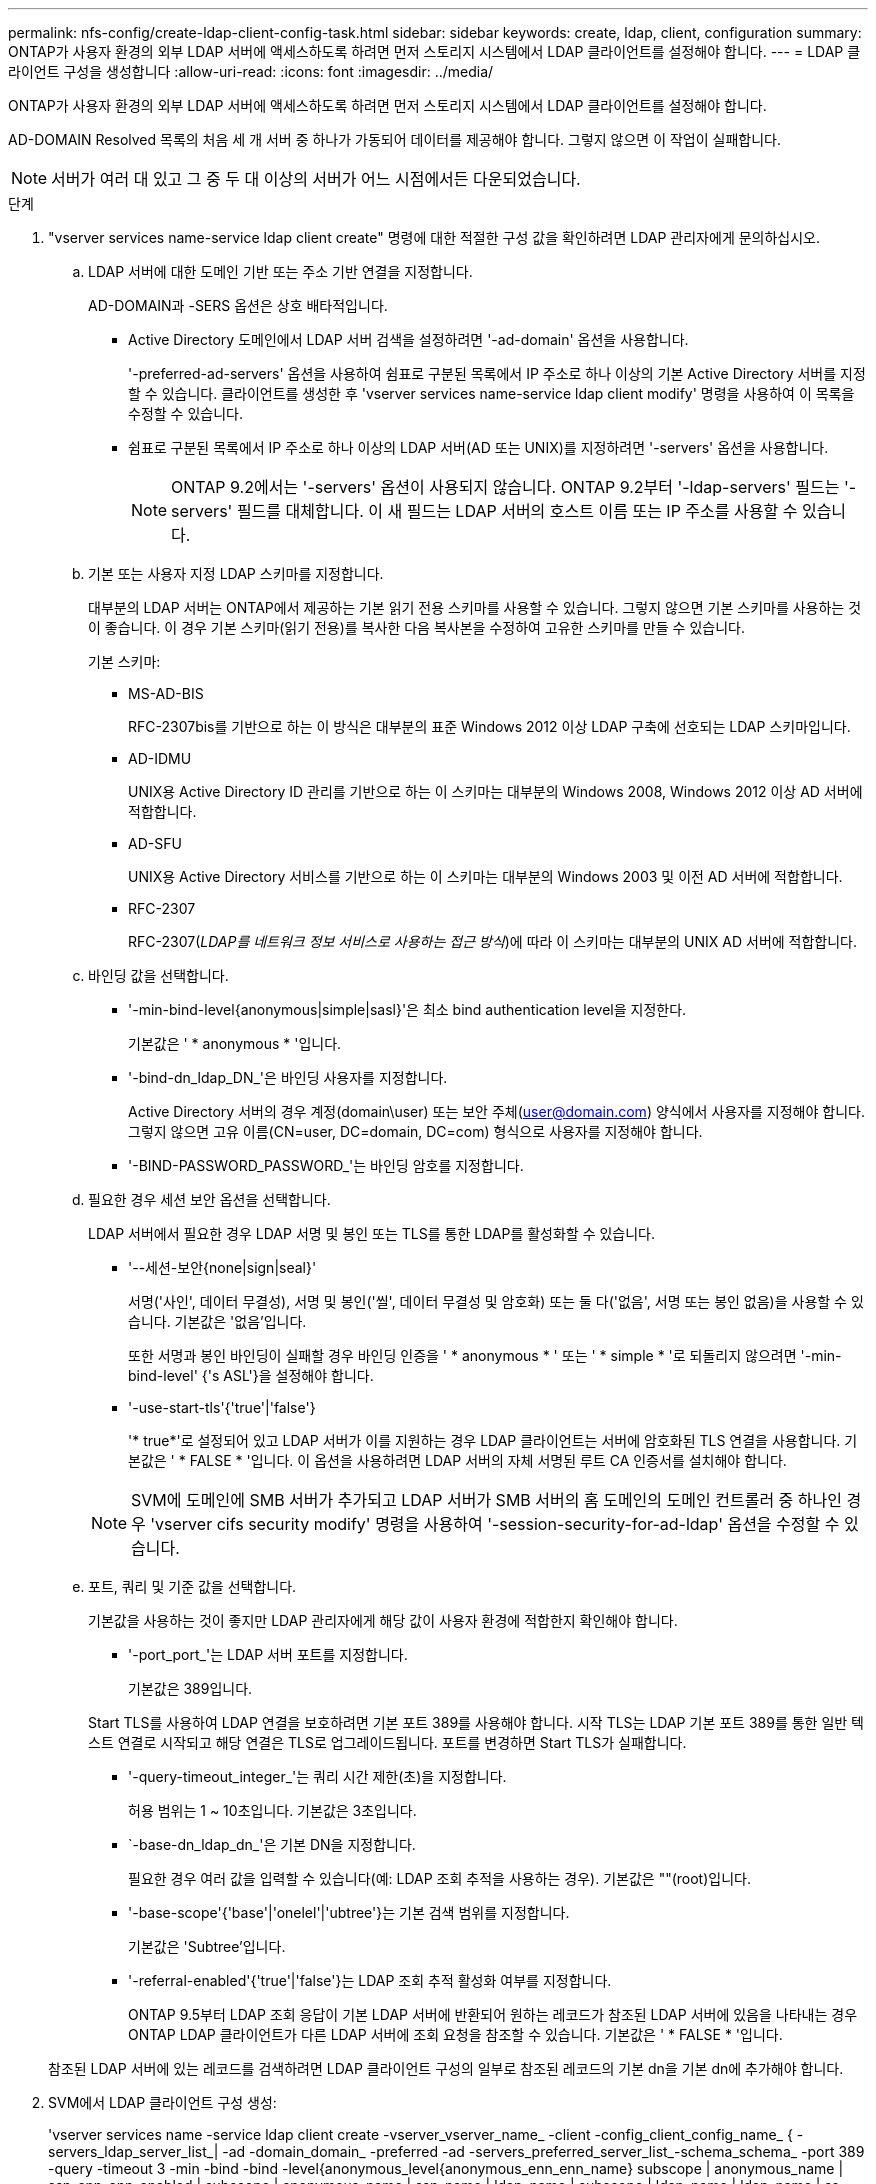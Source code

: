---
permalink: nfs-config/create-ldap-client-config-task.html 
sidebar: sidebar 
keywords: create, ldap, client, configuration 
summary: ONTAP가 사용자 환경의 외부 LDAP 서버에 액세스하도록 하려면 먼저 스토리지 시스템에서 LDAP 클라이언트를 설정해야 합니다. 
---
= LDAP 클라이언트 구성을 생성합니다
:allow-uri-read: 
:icons: font
:imagesdir: ../media/


[role="lead"]
ONTAP가 사용자 환경의 외부 LDAP 서버에 액세스하도록 하려면 먼저 스토리지 시스템에서 LDAP 클라이언트를 설정해야 합니다.

AD-DOMAIN Resolved 목록의 처음 세 개 서버 중 하나가 가동되어 데이터를 제공해야 합니다. 그렇지 않으면 이 작업이 실패합니다.

[NOTE]
====
서버가 여러 대 있고 그 중 두 대 이상의 서버가 어느 시점에서든 다운되었습니다.

====
.단계
. "vserver services name-service ldap client create" 명령에 대한 적절한 구성 값을 확인하려면 LDAP 관리자에게 문의하십시오.
+
.. LDAP 서버에 대한 도메인 기반 또는 주소 기반 연결을 지정합니다.
+
AD-DOMAIN과 -SERS 옵션은 상호 배타적입니다.

+
*** Active Directory 도메인에서 LDAP 서버 검색을 설정하려면 '-ad-domain' 옵션을 사용합니다.
+
'-preferred-ad-servers' 옵션을 사용하여 쉼표로 구분된 목록에서 IP 주소로 하나 이상의 기본 Active Directory 서버를 지정할 수 있습니다. 클라이언트를 생성한 후 'vserver services name-service ldap client modify' 명령을 사용하여 이 목록을 수정할 수 있습니다.

*** 쉼표로 구분된 목록에서 IP 주소로 하나 이상의 LDAP 서버(AD 또는 UNIX)를 지정하려면 '-servers' 옵션을 사용합니다.
+
[NOTE]
====
ONTAP 9.2에서는 '-servers' 옵션이 사용되지 않습니다. ONTAP 9.2부터 '-ldap-servers' 필드는 '-servers' 필드를 대체합니다. 이 새 필드는 LDAP 서버의 호스트 이름 또는 IP 주소를 사용할 수 있습니다.

====


.. 기본 또는 사용자 지정 LDAP 스키마를 지정합니다.
+
대부분의 LDAP 서버는 ONTAP에서 제공하는 기본 읽기 전용 스키마를 사용할 수 있습니다. 그렇지 않으면 기본 스키마를 사용하는 것이 좋습니다. 이 경우 기본 스키마(읽기 전용)를 복사한 다음 복사본을 수정하여 고유한 스키마를 만들 수 있습니다.

+
기본 스키마:

+
*** MS-AD-BIS
+
RFC-2307bis를 기반으로 하는 이 방식은 대부분의 표준 Windows 2012 이상 LDAP 구축에 선호되는 LDAP 스키마입니다.

*** AD-IDMU
+
UNIX용 Active Directory ID 관리를 기반으로 하는 이 스키마는 대부분의 Windows 2008, Windows 2012 이상 AD 서버에 적합합니다.

*** AD-SFU
+
UNIX용 Active Directory 서비스를 기반으로 하는 이 스키마는 대부분의 Windows 2003 및 이전 AD 서버에 적합합니다.

*** RFC-2307
+
RFC-2307(_LDAP를 네트워크 정보 서비스로 사용하는 접근 방식_)에 따라 이 스키마는 대부분의 UNIX AD 서버에 적합합니다.



.. 바인딩 값을 선택합니다.
+
*** '-min-bind-level{anonymous|simple|sasl}'은 최소 bind authentication level을 지정한다.
+
기본값은 ' * anonymous * '입니다.

*** '-bind-dn_ldap_DN_'은 바인딩 사용자를 지정합니다.
+
Active Directory 서버의 경우 계정(domain\user) 또는 보안 주체(user@domain.com) 양식에서 사용자를 지정해야 합니다. 그렇지 않으면 고유 이름(CN=user, DC=domain, DC=com) 형식으로 사용자를 지정해야 합니다.

*** '-BIND-PASSWORD_PASSWORD_'는 바인딩 암호를 지정합니다.


.. 필요한 경우 세션 보안 옵션을 선택합니다.
+
LDAP 서버에서 필요한 경우 LDAP 서명 및 봉인 또는 TLS를 통한 LDAP를 활성화할 수 있습니다.

+
*** '--세션-보안{none|sign|seal}'
+
서명('사인', 데이터 무결성), 서명 및 봉인('씰', 데이터 무결성 및 암호화) 또는 둘 다('없음', 서명 또는 봉인 없음)을 사용할 수 있습니다. 기본값은 '없음'입니다.

+
또한 서명과 봉인 바인딩이 실패할 경우 바인딩 인증을 ' * anonymous * ' 또는 ' * simple * '로 되돌리지 않으려면 '-min-bind-level' {'s ASL'}을 설정해야 합니다.

*** '-use-start-tls'{'true'|'false'}
+
'* true*'로 설정되어 있고 LDAP 서버가 이를 지원하는 경우 LDAP 클라이언트는 서버에 암호화된 TLS 연결을 사용합니다. 기본값은 ' * FALSE * '입니다. 이 옵션을 사용하려면 LDAP 서버의 자체 서명된 루트 CA 인증서를 설치해야 합니다.

+
[NOTE]
====
SVM에 도메인에 SMB 서버가 추가되고 LDAP 서버가 SMB 서버의 홈 도메인의 도메인 컨트롤러 중 하나인 경우 'vserver cifs security modify' 명령을 사용하여 '-session-security-for-ad-ldap' 옵션을 수정할 수 있습니다.

====


.. 포트, 쿼리 및 기준 값을 선택합니다.
+
기본값을 사용하는 것이 좋지만 LDAP 관리자에게 해당 값이 사용자 환경에 적합한지 확인해야 합니다.

+
*** '-port_port_'는 LDAP 서버 포트를 지정합니다.
+
기본값은 389입니다.

+
Start TLS를 사용하여 LDAP 연결을 보호하려면 기본 포트 389를 사용해야 합니다. 시작 TLS는 LDAP 기본 포트 389를 통한 일반 텍스트 연결로 시작되고 해당 연결은 TLS로 업그레이드됩니다. 포트를 변경하면 Start TLS가 실패합니다.

*** '-query-timeout_integer_'는 쿼리 시간 제한(초)을 지정합니다.
+
허용 범위는 1 ~ 10초입니다. 기본값은 3초입니다.

*** `-base-dn_ldap_dn_'은 기본 DN을 지정합니다.
+
필요한 경우 여러 값을 입력할 수 있습니다(예: LDAP 조회 추적을 사용하는 경우). 기본값은 ""(root)입니다.

*** '-base-scope'{'base'|'onelel'|'ubtree'}는 기본 검색 범위를 지정합니다.
+
기본값은 'Subtree'입니다.

*** '-referral-enabled'{'true'|'false'}는 LDAP 조회 추적 활성화 여부를 지정합니다.
+
ONTAP 9.5부터 LDAP 조회 응답이 기본 LDAP 서버에 반환되어 원하는 레코드가 참조된 LDAP 서버에 있음을 나타내는 경우 ONTAP LDAP 클라이언트가 다른 LDAP 서버에 조회 요청을 참조할 수 있습니다. 기본값은 ' * FALSE * '입니다.

+
참조된 LDAP 서버에 있는 레코드를 검색하려면 LDAP 클라이언트 구성의 일부로 참조된 레코드의 기본 dn을 기본 dn에 추가해야 합니다.





. SVM에서 LDAP 클라이언트 구성 생성:
+
'vserver services name -service ldap client create -vserver_vserver_name_ -client -config_client_config_name_ { -servers_ldap_server_list_| -ad -domain_domain_ -preferred -ad -servers_preferred_server_list_-schema_schema_ -port 389 -query -timeout 3 -min -bind -bind -level{anonymous_level{anonymous_enn_enn_name} subscope | anonymous_name | ssn_enn_enn_enabled | subscope | anonymous_name | ssn_name | ldap_name | subscope | ldap_name | ldap_name | ss

+
[NOTE]
====
LDAP 클라이언트 구성을 생성할 때 SVM 이름을 제공해야 합니다.

====
. LDAP 클라이언트 구성이 성공적으로 생성되었는지 확인합니다.
+
'vserver services name-service ldap client show-client-config client_config_name'



다음 명령을 실행하면 SVM VS1 이 LDAP용 Active Directory 서버와 함께 작동할 수 있도록 이름이 ldap1인 새 LDAP 클라이언트 구성이 생성됩니다.

[listing]
----
cluster1::> vserver services name-service ldap client create -vserver vs1 -client-config ldapclient1 –ad-domain addomain.example.com -schema AD-SFU -port 389 -query-timeout 3 -min-bind-level simple -base-dn DC=addomain,DC=example,DC=com -base-scope subtree -preferred-ad-servers 172.17.32.100
----
다음 명령을 실행하면 서명 및 봉인이 필요한 LDAP용 Active Directory 서버와 SVM VS1 VS1 에 대해 ldap1 이라는 새 LDAP 클라이언트 구성이 생성됩니다.

[listing]
----
cluster1::> vserver services name-service ldap client create -vserver vs1 -client-config ldapclient1 –ad-domain addomain.example.com -schema AD-SFU -port 389 -query-timeout 3 -min-bind-level sasl -base-dn DC=addomain,DC=example,DC=com -base-scope subtree -preferred-ad-servers 172.17.32.100 -session-security seal
----
다음 명령을 실행하면 LDAP 조회 추적이 필요한 LDAP용 Active Directory 서버와 SVM VS1 VS1 을 위한 ldap1이라는 새 LDAP 클라이언트 구성이 생성됩니다.

[listing]
----
cluster1::> vserver services name-service ldap client create -vserver vs1 -client-config ldapclient1 –ad-domain addomain.example.com -schema AD-SFU -port 389 -query-timeout 3 -min-bind-level sasl -base-dn "DC=adbasedomain,DC=example1,DC=com; DC=adrefdomain,DC=example2,DC=com" -base-scope subtree -preferred-ad-servers 172.17.32.100 -referral-enabled true
----
다음 명령을 실행하면 기본 DN을 지정하여 SVM V1에 대해 ldap1이라는 LDAP 클라이언트 구성이 수정됩니다.

[listing]
----
cluster1::> vserver services name-service ldap client modify -vserver vs1 -client-config ldap1 -base-dn CN=Users,DC=addomain,DC=example,DC=com
----
다음 명령을 실행하면 조회 추적을 활성화하여 SVM VS1 용 ldap1이라는 LDAP 클라이언트 구성이 수정됩니다.

[listing]
----
cluster1::> vserver services name-service ldap client modify -vserver vs1 -client-config ldap1 -base-dn "DC=adbasedomain,DC=example1,DC=com; DC=adrefdomain,DC=example2,DC=com"  -referral-enabled true
----